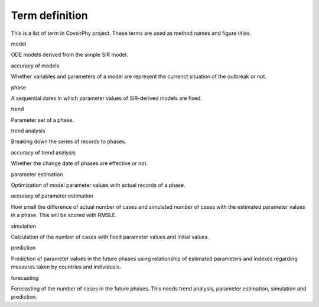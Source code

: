 Term definition
===============

This is a list of term in CovsirPhy project. These terms are used as
method names and figure titles.

.. raw:: html

   <dl>

.. raw:: html

   <dt>

model

.. raw:: html

   </dt>

.. raw:: html

   <dd>

ODE models derived from the simple SIR model.

.. raw:: html

   </dd>

.. raw:: html

   <dt>

accuracy of models

.. raw:: html

   </dt>

.. raw:: html

   <dd>

Whether variables and parameters of a model are represent the currenct
situation of the outbreak or not.

.. raw:: html

   </dd>

.. raw:: html

   <dt>

phase

.. raw:: html

   </dt>

.. raw:: html

   <dd>

A sequential dates in which parameter values of SIR-derived models are
fixed.

.. raw:: html

   </dd>

.. raw:: html

   <dt>

trend

.. raw:: html

   </dt>

.. raw:: html

   <dd>

Parameter set of a phase.

.. raw:: html

   </dd>

.. raw:: html

   <dt>

trend analysis

.. raw:: html

   </dt>

.. raw:: html

   <dd>

Breaking down the series of records to phases.

.. raw:: html

   </dd>

.. raw:: html

   <dt>

accuracy of trend analysis

.. raw:: html

   </dt>

.. raw:: html

   <dd>

Whether the change date of phases are effective or not.

.. raw:: html

   </dd>

.. raw:: html

   <dt>

parameter estimation

.. raw:: html

   </dt>

.. raw:: html

   <dd>

Optimization of model parameter values with actual records of a phase.

.. raw:: html

   </dd>

.. raw:: html

   <dt>

accuracy of parameter estimation

.. raw:: html

   </dt>

.. raw:: html

   <dd>

How small the difference of actual number of cases and simulated number
of cases with the estimated parameter values in a phase. This will be
scored with RMSLE.

.. raw:: html

   </dd>

.. raw:: html

   <dt>

simulation

.. raw:: html

   </dt>

.. raw:: html

   <dd>

Calculation of the number of cases with fixed parameter values and
initial values.

.. raw:: html

   </dd>

.. raw:: html

   <dt>

prediction

.. raw:: html

   </dt>

.. raw:: html

   <dd>

Prediction of parameter values in the future phases using relationship
of estimated parameters and indexes regarding measures taken by
countries and individuals.

.. raw:: html

   </dd>

.. raw:: html

   <dt>

forecasting

.. raw:: html

   </dt>

.. raw:: html

   <dd>

Forecasting of the number of cases in the future phases. This needs
trend analysis, parameter estimation, simulation and prediction.

.. raw:: html

   </dd>

.. raw:: html

   </dl>
